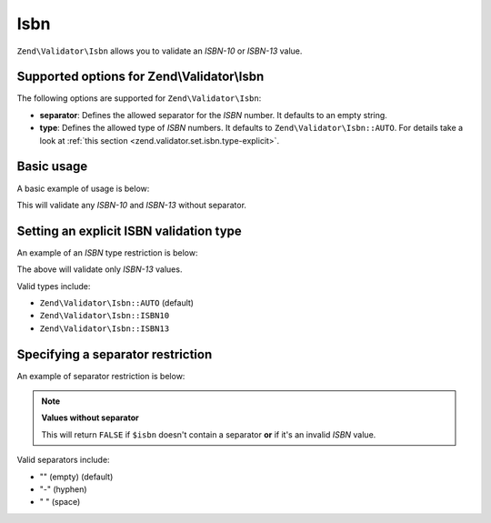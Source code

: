 .. _zend.validator.set.isbn:

Isbn
====

``Zend\Validator\Isbn`` allows you to validate an *ISBN-10* or *ISBN-13* value.

.. _zend.validator.set.isbn.options:

Supported options for Zend\\Validator\\Isbn
-------------------------------------------

The following options are supported for ``Zend\Validator\Isbn``:

- **separator**: Defines the allowed separator for the *ISBN* number. It defaults to an empty string.

- **type**: Defines the allowed type of *ISBN* numbers. It defaults to ``Zend\Validator\Isbn::AUTO``. For details
  take a look at :ref:`this section <zend.validator.set.isbn.type-explicit>`.

.. _zend.validator.set.isbn.basic:

Basic usage
-----------

A basic example of usage is below:

.. code-block:: php
   :linenos:

   $validator = new Zend\Validator\Isbn();
   if ($validator->isValid($isbn)) {
       // isbn is valid
   } else {
       // isbn is not valid
   }

This will validate any *ISBN-10* and *ISBN-13* without separator.

.. _zend.validator.set.isbn.type-explicit:

Setting an explicit ISBN validation type
----------------------------------------

An example of an *ISBN* type restriction is below:

.. code-block:: php
   :linenos:

   $validator = new Zend\Validator\Isbn();
   $validator->setType(Zend\Validator\Isbn::ISBN13);
   // OR
   $validator = new Zend\Validator\Isbn(array(
       'type' => Zend\Validator\Isbn::ISBN13,
   ));

   if ($validator->isValid($isbn)) {
       // this is a valid ISBN-13 value
   } else {
       // this is an invalid ISBN-13 value
   }

The above will validate only *ISBN-13* values.

Valid types include:

- ``Zend\Validator\Isbn::AUTO`` (default)

- ``Zend\Validator\Isbn::ISBN10``

- ``Zend\Validator\Isbn::ISBN13``

.. _zend.validator.set.isbn.separator:

Specifying a separator restriction
----------------------------------

An example of separator restriction is below:

.. code-block:: php
   :linenos:

   $validator = new Zend\Validator\Isbn();
   $validator->setSeparator('-');
   // OR
   $validator = new Zend\Validator\Isbn(array(
       'separator' => '-',
   ));

   if ($validator->isValid($isbn)) {
       // this is a valid ISBN with separator
   } else {
       // this is an invalid ISBN with separator
   }

.. note::

   **Values without separator**

   This will return ``FALSE`` if ``$isbn`` doesn't contain a separator **or** if it's an invalid *ISBN* value.

Valid separators include:

- "" (empty) (default)

- "-" (hyphen)

- " " (space)



